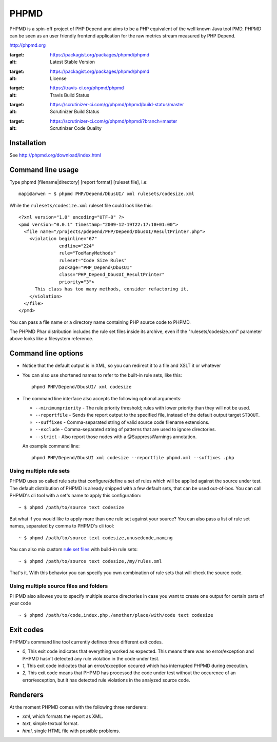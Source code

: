 PHPMD
=====

PHPMD is a spin-off project of PHP Depend and aims to be a PHP equivalent of the well known Java tool PMD. PHPMD can be seen as an user friendly frontend application for the raw metrics stream measured by PHP Depend.

http://phpmd.org

.. image:: https://poser.pugx.org/phpmd/phpmd/v/stable.svg
:target: https://packagist.org/packages/phpmd/phpmd
:alt: Latest Stable Version

.. image:: https://poser.pugx.org/phpmd/phpmd/license.svg
:target: https://packagist.org/packages/phpmd/phpmd
:alt: License

.. image:: https://travis-ci.org/phpmd/phpmd.svg?branch=master
:target: https://travis-ci.org/phpmd/phpmd
:alt: Travis Build Status

.. image:: https://scrutinizer-ci.com/g/phpmd/phpmd/badges/build.png?b=master
:target: https://scrutinizer-ci.com/g/phpmd/phpmd/build-status/master
:alt: Scrutinizer Build Status

.. image:: https://scrutinizer-ci.com/g/phpmd/phpmd/badges/quality-score.png?b=master
:target: https://scrutinizer-ci.com/g/phpmd/phpmd/?branch=master
:alt: Scrutinizer Code Quality


Installation
------------

See http://phpmd.org/download/index.html


Command line usage
------------------

Type phpmd [filename|directory] [report format] [ruleset file], i.e: ::

  mapi@arwen ~ $ phpmd PHP/Depend/DbusUI/ xml rulesets/codesize.xml

While the ``rulesets/codesize.xml`` ruleset file could look like this::

  <?xml version="1.0" encoding="UTF-8" ?>
  <pmd version="0.0.1" timestamp="2009-12-19T22:17:18+01:00">
    <file name="/projects/pdepend/PHP/Depend/DbusUI/ResultPrinter.php">
      <violation beginline="67" 
                 endline="224" 
                 rule="TooManyMethods" 
                 ruleset="Code Size Rules" 
                 package="PHP_Depend\DbusUI"
                 class="PHP_Depend_DbusUI_ResultPrinter" 
                 priority="3">
        This class has too many methods, consider refactoring it.
      </violation>
    </file>
  </pmd>

You can pass a file name or a directory name containing PHP source
code to PHPMD.

The PHPMD Phar distribution includes the rule set files inside
its archive, even if the "rulesets/codesize.xml" parameter above looks 
like a filesystem reference.

Command line options
--------------------

- Notice that the default output is in XML, so you can redirect it to
  a file and XSLT it or whatever

- You can also use shortened names to refer to the built-in rule sets,
  like this: ::

    phpmd PHP/Depend/DbusUI/ xml codesize

- The command line interface also accepts the following optional arguments:

  - ``--minimumpriority`` - The rule priority threshold; rules with lower
    priority than they will not be used.

  - ``--reportfile`` - Sends the report output to the specified file, 
    instead of the default output target ``STDOUT``.

  - ``--suffixes`` - Comma-separated string of valid source code filename 
    extensions.

  - ``--exclude`` - Comma-separated string of patterns that are used to ignore 
    directories.

  - ``--strict`` - Also report those nodes with a @SuppressWarnings annotation. 

  An example command line: ::

    phpmd PHP/Depend/DbusUI xml codesize --reportfile phpmd.xml --suffixes .php

Using multiple rule sets
````````````````````````

PHPMD uses so called rule sets that configure/define a set of rules which will 
be applied against the source under test. The default distribution of PHPMD is
already shipped with a few default sets, that can be used out-of-box. You can
call PHPMD's cli tool with a set's name to apply this configuration: ::

  ~ $ phpmd /path/to/source text codesize

But what if you would like to apply more than one rule set against your source?
You can also pass a list of rule set names, separated by comma to PHPMD's cli
tool: ::

  ~ $ phpmd /path/to/source text codesize,unusedcode,naming

You can also mix custom `rule set files`__ with build-in rule sets: ::

  ~ $ phpmd /path/to/source text codesize,/my/rules.xml

__ /documentation/creating-a-ruleset.html

That's it. With this behavior you can specify you own combination of rule sets
that will check the source code.

Using multiple source files and folders
```````````````````````````````````````

PHPMD also allowes you to specify multiple source directories in case you want
to create one output for certain parts of your code ::

 ~ $ phpmd /path/to/code,index.php,/another/place/with/code text codesize


Exit codes
----------

PHPMD's command line tool currently defines three different exit codes.

- *0*, This exit code indicates that everything worked as expected. This means
  there was no error/exception and PHPMD hasn't detected any rule violation
  in the code under test.
- *1*, This exit code indicates that an error/exception occured which has
  interrupted PHPMD during execution.
- *2*, This exit code means that PHPMD has processed the code under test
  without the occurence of an error/exception, but it has detected rule
  violations in the analyzed source code.

Renderers
---------

At the moment PHPMD comes with the following three renderers:

- *xml*, which formats the report as XML.
- *text*, simple textual format.
- *html*, single HTML file with possible problems.

